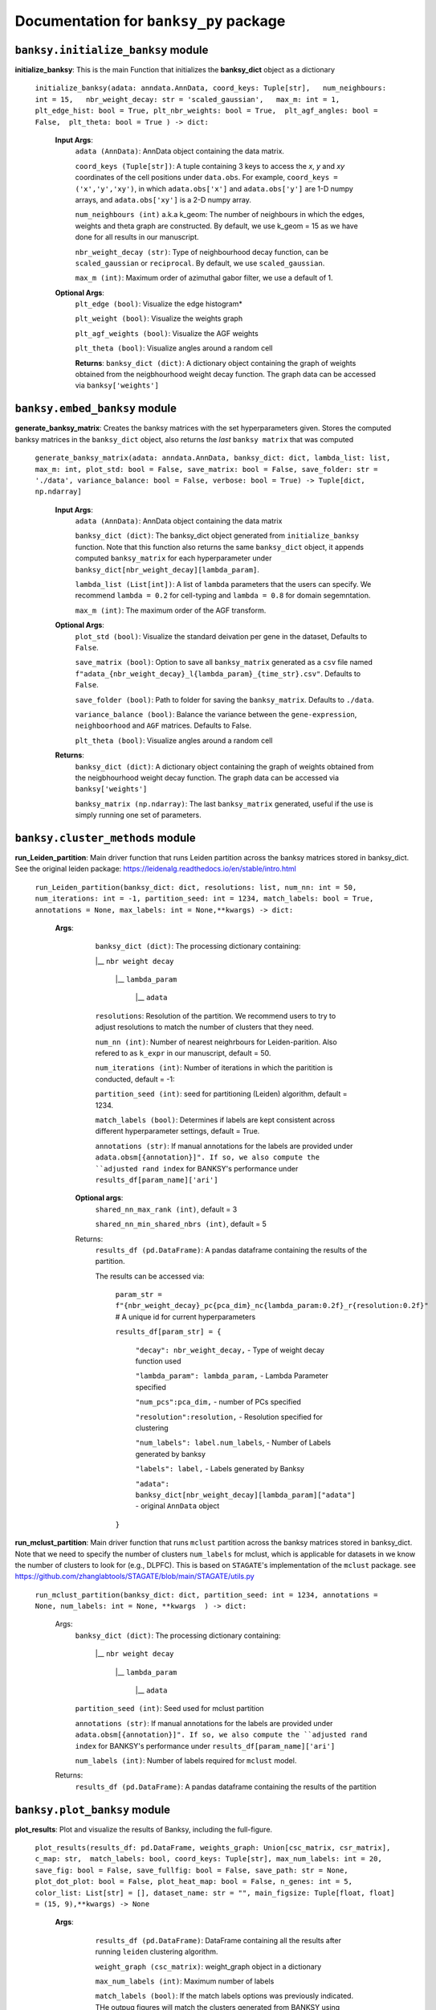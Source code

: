 Documentation for ``banksy_py`` package
===================================

``banksy.initialize_banksy`` module
-------
**initialize_banksy**: This is the main Function that initializes the **banksy_dict** object as a dictionary
   
   ``initialize_banksy(adata: anndata.AnnData, coord_keys: Tuple[str],   num_neighbours: int = 15,   nbr_weight_decay: str = 'scaled_gaussian',   max_m: int = 1,  plt_edge_hist: bool = True, plt_nbr_weights: bool = True,  plt_agf_angles: bool = False,  plt_theta: bool = True ) -> dict:`` 
   
   
      **Input Args**:
         ``adata (AnnData)``: AnnData object containing the data matrix.
         
         ``coord_keys (Tuple[str])``: A tuple containing 3 keys to access the `x`, `y` and `xy` coordinates of the cell positions under ``data.obs``. For example, ``coord_keys = ('x','y','xy')``, in which ``adata.obs['x']`` and ``adata.obs['y']`` are 1-D numpy arrays, and ``adata.obs['xy']`` is a 2-D numpy array.
         
         ``num_neighbours (int)`` a.k.a k_geom: The number of neighbours in which the edges, weights and theta graph are constructed. By default, we use k_geom = 15 as we have done for all results in our manuscript.
         
         ``nbr_weight_decay (str)``: Type of neighbourhood decay function, can be ``scaled_gaussian`` or ``reciprocal``. By default, we use ``scaled_gaussian``.
         
         ``max_m (int)``: Maximum order of azimuthal gabor filter, we use a default of 1.
      
      
      **Optional Args**:
         ``plt_edge (bool)``: Visualize the edge histogram*
         
         ``plt_weight (bool)``: Visualize the weights graph
         
         ``plt_agf_weights (bool)``: Visualize the AGF weights
         
         ``plt_theta (bool)``: Visualize angles around a random cell
         
         **Returns**:
         ``banksy_dict (dict)``: A dictionary object containing the graph of weights obtained from the neigbhourhood weight decay function. The graph data can be accessed via ``banksy['weights']``
   

``banksy.embed_banksy`` module
-------
**generate_banksy_matrix**: Creates the banksy matrices with the set hyperparameters given. Stores the computed banksy matrices in the ``banksy_dict`` object, also returns the *last* ``banksy matrix`` that was computed

   
 ``generate_banksy_matrix(adata: anndata.AnnData, banksy_dict: dict, lambda_list: list, max_m: int, plot_std: bool = False, save_matrix: bool = False, save_folder: str = './data', variance_balance: bool = False, verbose: bool = True) -> Tuple[dict, np.ndarray]`` 

    **Input Args**:
     ``adata (AnnData)``: AnnData object containing the data matrix

     ``banksy_dict (dict)``: The banksy_dict object generated from ``initialize_banksy`` function. Note that this function also returns the same ``banksy_dict`` object, it appends computed ``banksy_matrix`` for each hyperparameter under ``banksy_dict[nbr_weight_decay][lambda_param]``.
 
     ``lambda_list (List[int])``: A list of ``lambda`` parameters that the users can specify. We recommend ``lambda = 0.2`` for cell-typing and ``lambda = 0.8`` for domain segemntation. 
 
     ``max_m (int)``: The maximum order of the AGF transform. 
    
        
    **Optional Args**:
        ``plot_std (bool)``: Visualize the standard  deivation per gene in the dataset, Defaults to ``False``.
   
        ``save_matrix (bool)``: Option to save all ``banksy_matrix`` generated as a ``csv`` file named ``f"adata_{nbr_weight_decay}_l{lambda_param}_{time_str}.csv"``. Defaults to ``False``.
   
        ``save_folder (bool)``: Path to folder for saving the ``banksy_matrix``. Defaults to ``./data``.
    
        ``variance_balance (bool)``: Balance the variance between the ``gene-expression``, ``neighboorhood`` and ``AGF`` matrices. Defaults to False.
    
        ``plt_theta (bool)``: Visualize angles around a random cell

    **Returns**:
     ``banksy_dict (dict)``: A dictionary object containing the graph of weights obtained from the neigbhourhood weight decay function. The graph data can be accessed via ``banksy['weights']``

     ``banksy_matrix (np.ndarray)``: The last ``banksy_matrix`` generated, useful if the use is simply running one set of parameters.

``banksy.cluster_methods`` module
-------

**run_Leiden_partition**: Main driver function that runs Leiden partition across the banksy matrices stored in banksy_dict. See the original leiden package: https://leidenalg.readthedocs.io/en/stable/intro.html

   ``run_Leiden_partition(banksy_dict: dict, resolutions: list, num_nn: int = 50, num_iterations: int = -1, partition_seed: int = 1234, match_labels: bool = True, annotations = None, max_labels: int = None,**kwargs) -> dict:`` 

      **Args**:
         ``banksy_dict (dict)``: The processing dictionary containing:
         
         |__ ``nbr weight decay``
         
            |__ ``lambda_param``
         
                |__ ``adata``
         
         ``resolutions``: Resolution of the partition. We recommend users to try to adjust resolutions to match the number of clusters that they need.
            
         ``num_nn (int)``: Number of nearest neighrbours for Leiden-parition. Also refered to as ``k_expr`` in our manuscript, default = 50.
         
         ``num_iterations (int)``: Number of iterations in which the paritition is conducted, default = -1:
         
         ``partition_seed (int)``: seed for partitioning (Leiden) algorithm, default = 1234.
         
         ``match_labels (bool)``: Determines if labels are kept consistent across different hyperparameter settings,  default = True.
         
         ``annotations (str)``: If manual annotations for the labels are provided under ``adata.obsm[{annotation}]". If so, we also compute the ``adjusted rand index`` for BANKSY's performance under ``results_df[param_name]['ari']`` 
            
       **Optional args**:
           ``shared_nn_max_rank (int)``, default = 3
      
           ``shared_nn_min_shared_nbrs (int)``, default = 5
      
       Returns:
           ``results_df (pd.DataFrame)``: A pandas dataframe containing the results of the partition.
      
           The results can be accessed via: 
               
               ``param_str = f"{nbr_weight_decay}_pc{pca_dim}_nc{lambda_param:0.2f}_r{resolution:0.2f}"`` # A unique id for current hyperparameters
      
               ``results_df[param_str] = {``
      
                   ``"decay": nbr_weight_decay,`` - Type of weight decay function used
      
                   ``"lambda_param": lambda_param,`` - Lambda Parameter specified
      
                   ``"num_pcs":pca_dim,`` - number of PCs specified
      
                   ``"resolution":resolution,`` - Resolution specified for clustering
      
                   ``"num_labels": label.num_labels``, - Number of Labels generated by banksy
      
                   ``"labels": label,`` - Labels generated by Banksy
      
                   ``"adata": banksy_dict[nbr_weight_decay][lambda_param]["adata"]`` - original ``AnnData`` object
               ``}``

**run_mclust_partition**: Main driver function that runs ``mclust`` partition across the banksy matrices stored in banksy_dict. Note that we need to specify the number of clusters  ``num_labels`` for mclust, which is applicable for datasets in we know the number of clusters to look for (e.g., DLPFC).  This is based on ``STAGATE``'s implementation of the ``mclust`` package.  see https://github.com/zhanglabtools/STAGATE/blob/main/STAGATE/utils.py

 ``run_mclust_partition(banksy_dict: dict, partition_seed: int = 1234, annotations = None, num_labels: int = None, **kwargs  ) -> dict:``

     Args:
         ``banksy_dict (dict)``: The processing dictionary containing:
   
            |__ ``nbr weight decay``
   
               |__ ``lambda_param``
   
                   |__ ``adata``
   
         ``partition_seed (int)``: Seed used for mclust partition
             
         ``annotations (str)``: If manual annotations for the labels are provided under ``adata.obsm[{annotation}]". If so, we also compute the ``adjusted rand index`` for BANKSY's performance under ``results_df[param_name]['ari']`` 
   
         ``num_labels (int)``: Number of labels required for ``mclust`` model.

     Returns:
      ``results_df (pd.DataFrame)``: A pandas dataframe containing the results of the partition

``banksy.plot_banksy`` module
-------
**plot_results**: Plot and visualize the results of Banksy, including the full-figure.
    
   ``plot_results(results_df: pd.DataFrame, weights_graph: Union[csc_matrix, csr_matrix], c_map: str,  match_labels: bool, coord_keys: Tuple[str], max_num_labels: int = 20, save_fig: bool = False, save_fullfig: bool = False, save_path: str = None, plot_dot_plot: bool = False, plot_heat_map: bool = False, n_genes: int = 5, color_list: List[str] = [], dataset_name: str = "", main_figsize: Tuple[float, float] = (15, 9),**kwargs) -> None``
   
       **Args**:
           ``results_df (pd.DataFrame)``: DataFrame containing all the results after running ``leiden`` clustering algorithm.
   
           ``weight_graph (csc_matrix)``: weight_graph object in a dictionary
   
           ``max_num_labels (int)``: Maximum number of labels
   
           ``match_labels (bool)``: If the match labels options was previously indicated. THe outpug figures will match the clusters generated from BANKSY using different hypeparameters.
   
           ``max_num_labels (int)``: Number of labels used to match labels (if ``match_labels=True``).
   
           ``coord_keys (Tuple(str))``: keys to access the coordinates for ``x``, ``y`` and ``xy`` accessed under ``adata.obsm``. 
      
          **Optional args**:
              ``save_fig (bool)``: Save the figure containing clusters generated by BANKSY. All figure are saved via the name ``f"{nbr_weight_decay}_pc{pca_dim}_nc{lambda_param:0.2f}_r{resolution:0.2f}".png``
              
              ``save_fullfig (bool)``: Save full figure, including UMAP and PCA plots along with clusters.
      
              ``c_map (str)``: Colour map used for clustering, such as ``tab20``
      
              ``save_all_h5ad (bool)``: to save a copy of the temporary anndata object as ``.h5ad`` format
      
              ``file_path (str)``: file path for saving the output figure/files. default file path is 'data'
          
       **Returns**:
           The main figure for visualization using banksy


``banksy.run_banksy`` module
-------
**run_banksy_multiparam**: Combines the (1) ``generate_banksy_matrix``, (2) ``pca_umap``, (3) ``run_cluster_partition`` and (4) ``plot_banksy`` functions to run banksy for multiple parameters (``lambda``, ``resolution`` and ``pca_dims``), and generate its figure in one step. Note the user still has to initalize the ``banksy_dict`` via ``initialize_banksy``.

   ``run_banksy_multiparam(adata: anndata.AnnData, banksy_dict: dict,lambda_list: List[int],resolutions: List[int],color_list: Union[List, str],max_m: int,filepath: str, key: Tuple[str], match_labels: bool = False, pca_dims: List[int] = [20, ], savefig: bool = True, annotation_key: str = "cluster_name", max_labels: int = None, variance_balance: bool = False, cluster_algorithm: str = 'leiden', partition_seed: int = 1234, add_nonspatial: bool = True, **kwargs) ``

     **Args**:
         ``adata (AnnData)``: AnnData object containing the data matrix
         
         ``banksy_dict (dict)``: The banksy_dict object generated from ``initialize_banksy`` function. Note that this function also returns the same ``banksy_dict`` object, it appends computed ``banksy_matrix`` for each hyperparameter under ``banksy_dict[nbr_weight_decay][lambda_param]``.
         
         ``lambda_list (List[int])``: A list of ``lambda`` parameters that the users can specify. We recommend ``lambda = 0.2`` for cell-typing and ``lambda = 0.8`` for domain segemntation.
         
         ``resolutions (List[int])``: Resolution of the partition. We recommend users to try to adjust resolutions to match the number of clusters that they need.
         
         ``color_list (Union[List, str])``: Color map or list to plot figure, e.g., ``tab20``
         
         ``max_m (int)``: The maximum order of the AGF transform. 
         
         ``key (str)`` a.k.a ``coord_keys``: A tuple containing 3 keys to access the `x`, `y` and `xy` coordinates of the cell positions under ``data.obs``. For example, ``coord_keys = ('x','y','xy')``, in which ``adata.obs['x']`` and ``adata.obs['y']`` are 1-D numpy arrays, and ``adata.obs['xy']`` is a 2-D numpy array.
         
         ``filepath (str)``: file path for saving the output figure/files. default file path is 'data'
             
         ``annotation_key (str)``: If manual annotations for the labels are provided under ``adata.obsm[{annotation}]". If so, we also compute the ``adjusted rand index`` for BANKSY's performance under ``results_df[param_name]['ari']`` 


      **Optional args**:
         ``match_labels (bool)``: Whether to match labels between runs of ``banksy`` using different hyperparameters.
         
         ``pca_dims (List of integers)``: A list of integers which the PCA will reduce to. For example, specifying `pca_dims = [10,20]` will generate two sets of reduced `pca_embeddings` which can be accessed by first retreiving the adata object: `` adata = banksy_dictbanksy_dict[{nbr_weight_decay}][{lambda_param}]["adata"]``. Then taking the pca embedding from ``pca_embeddings = adata.obsm[reduced_pc_{pca_dim}]``. Defaults to ``[20]``
         
         ``max_labels (int)``: Maximum number of labels used for ``mclust`` or ``leiden``. For ``leiden``, if ``max_label`` is set and ``resolution`` is left as an empty ``list``, it will try to search for a resolution that matches the same number of ``max_num_labels``.
         
         ``savefig (bool)``: To save the figures generated from ``banksy``, default = True
         
         ``partition_seed (int)``: Seed used for Clustering algorithm, default = 1234
         
         ``variance_balance (bool)``: Balance the variance between the ``gene-expression``, ``neighboorhood`` and ``AGF`` matrices. defaults to False.
         
         ``cluster_algorithm (str)``: Type of clustering algorithm to use: either ``leiden`` or ``mclust``. default to ``leiden``
   
         ``add_nonspatial (bool)``: Whether to add results for ``nonspatial`` clustering, defaults to True

     **Returns**:
         ``results_df (pd.DataFrame)``: A pandas dataframe containing the results of the partitions
   


``utils.umap_pca`` module
-------

**pca_umap**: Applies dimensionality reduction via ``PCA`` (which is used for clustering), optionally applies ``UMAP`` to cluster the groups. Note that ``UMAP`` is used for visualization.

 ``pca_umap(banksy_dict: dict,pca_dims: List[int] = [20,], plt_remaining_var: bool = True, add_umap: bool = False, **kwargs) -> Tuple[dict, np.ndarray]`` 
    
    **Args**:
        ``banksy_dict (dict)``: The processing dictionary containing info about the banksy matrices.
    
        ``pca_dims (List of integers)``: A list of integers which the PCA will reduce to. For example, specifying `pca_dims = [10,20]` will generate two sets of reduced `pca_embeddings` which can be accessed by first retreiving the adata object: `` adata = banksy_dictbanksy_dict[{nbr_weight_decay}][{lambda_param}]["adata"]``. Then taking the pca embedding from ``pca_embeddings = adata.obsm[reduced_pc_{pca_dim}]``. Defaults to ``[20]``
   
        ``plt_remaining_var (bool)``: generate a scree plot of remaining variance. Defaults to False.
   
        ``add_umap (bool)``: Whether to apply ``UMAP`` for visualization later. Note this is required for plotting the ``full-figure`` option used in ``plot_results``.

    **Returns**:       
        ``banksy_dict (dict)``: A dictionary object containing the graph of weights obtained from the neigbhourhood weight decay function. The graph data can be accessed via ``banksy['weights']``
   
        ``banksy_matrix (np.ndarray)``: The last ``banksy_matrix`` generated, useful if the use is simply running one set of parameters.

``utils.refine_clusters`` module
-------

**refine_clusters**:   Function to refine predicted labels based on nearest neighbours

   ``refine_clusters(adata: anndata.AnnData, results_df: pd.DataFrame, coord_keys: tuple, color_list: list = spagcn_color, savefig: bool = False, output_folder: str = "",  refine_method: str = "once", refine_iterations: int = 1, annotation_key: str = "manual_annotations", num_neigh: int = 6, verbose: bool = False) -> pd.DataFrame:``
   
       **Args**:
         ``adata (AnnData)``: Original anndata object
         
         ``coord_keys (Tuple[str])``: A tuple containing 3 keys to access the `x`, `y` and `xy` coordinates of the cell positions under ``data.obs``. For example, ``coord_keys = ('x','y','xy')``, in which ``adata.obs['x']`` and ``adata.obs['y']`` are 1-D numpy arrays, and ``adata.obs['xy']`` is a 2-D numpy array.
         
         ``results_df (pd.DataFrame)``: DataFrame object containing the results from BANKSY
   
       **Optional Args**: 
         ``color_list (list)``; default = spagcn : List in which colors are used to plot the figures. 
         
         ``refine_method  ("auto" | "once" | "iter_num" )``: To refine clusters once only or iteratively refine multiple times. If ``auto`` is specified, the refinement procedure completes iteratively until only 0.5% of the nodes are changed. If ``iter_num`` is specified, specify the 'refine_iterations' parameter. default = ``once``.
         
         ``num_neigh (int)``: Number of nearest-neighbours the refinement is conducted over, default = 6.
         
         ``savefig (bool)``: To save figures (containing both ``refined`` and ``unrefined`` clusters) generated from banksy in ``output_folder``.
         
         ``annotation_key (str)``: The key in which the ground truth annotations are accessed under ``adata.obs[annotation_key]``. If no ground truth is present, then set ``annotation_key = None``.
         
         ``verbose (False)``: Whether to print steps during ``refine``.

       **Return**:
         ``results_df (pd.DataFrame)``: DataFrame Object containing the results.

.. autosummary::
   :toctree: generated

   BANKSY\_py

